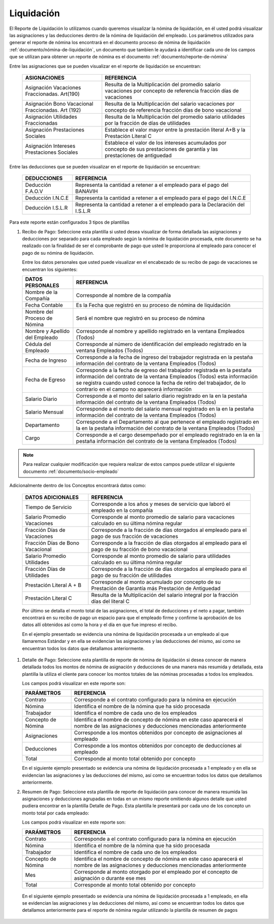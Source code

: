 .. _documento/liquidación:

===============
**Liquidación**
===============

El Reporte de Liquidación lo utilizamos cuando queremos visualizar la nómina de liquidación, en él usted podrá visualizar las asignaciones y las deducciones dentro de la nómina de liquidación del empleado. Los parámetros utilizados para generar el reporte de nómina los encontrará en el documento proceso de nómina de liquidación :ref:`documento/nómina-de-liquidación`, un documento que tambien le ayudará a identificar cada uno de los campos que se utilizan para obtener un reporte de nómina es el documento :ref:`documento/reporte-de-nómina`

Entre las asignaciones que se pueden visualizar en el reporte de liquidación se encuentran:


   +-----------------------------------------------+-----------------------------------------------+
   |           **ASIGNACIONES**                    |             **REFERENCIA**                    |
   +===============================================+===============================================+
   | Asignación Vacaciones Fraccionadas. Art(190)  | Resulta de la Multiplicación del promedio     |
   |                                               | salario vacaciones por concepto  de           |
   |                                               | referencia fracción días de vacaciones        |
   +-----------------------------------------------+-----------------------------------------------+
   | Asignación Bono Vacacional Fraccionadas.      | Resulta de la Multiplicación del salario      |
   | Art (192)                                     | vacaciones por concepto de referencia fracción|
   |                                               | días de bono vacacional                       |
   +-----------------------------------------------+-----------------------------------------------+
   | Asignación Utilidades Fraccionadas            | Resulta de la Multiplicación del promedio     |
   |                                               | salario utilidades por la fracción de  días   |
   |                                               | de utilidades                                 |
   +-----------------------------------------------+-----------------------------------------------+
   | Asignación Prestaciones Sociales              | Establece el valor mayor entre la prestación  |
   |                                               | literal A+B y la Prestación Literal C         |
   +-----------------------------------------------+-----------------------------------------------+
   | Asignación Intereses Prestaciones Sociales    | Establece el valor de los intereses acumulados|
   |                                               | por concepto de sus prestaciones de garantía y|
   |                                               | las prestaciones de antiguedad                |
   +-----------------------------------------------+-----------------------------------------------+
 

Entre las deducciones que se pueden visualizar en el reporte de liquidación se encuentran:

   +-----------------------------------------------+-----------------------------------------------+
   |           **DEDUCCIONES**                     |             **REFERENCIA**                    |
   +===============================================+===============================================+
   | Deducción F.A.O.V                             | Representa la cantidad a retener a el         |
   |                                               | empleado para el pago del BANAVIH             |
   +-----------------------------------------------+-----------------------------------------------+
   | Deducción I.N.C.E                             | Representa la cantidad a retener a el         |
   |                                               | empleado para el pago del I.N.C.E             |
   +-----------------------------------------------+-----------------------------------------------+
   | Deducción I.S.L.R                             | Representa la cantidad a retener a el         |
   |                                               | empleado para la Declaración del I.S.L.R      |
   +-----------------------------------------------+-----------------------------------------------+

Para este reporte están configurados 3 tipos de plantillas

#. Recibo de Pago: Seleccione esta plantilla si usted desea visualizar de forma detallada las asignaciones y deducciones por separado para cada empleado según la nómina de liquidación procesada, este documento se ha realizado con la finalidad de ser el comprobante de pago que usted le proporciona al empleado para conocer el pago de su nómina de liquidación.

   Entre los datos personales que usted puede visualizar en el encabezado de su recibo de pago de vacaciones se encuentran los siguientes:

   +-----------------------------------------------+-----------------------------------------------+
   |       **DATOS PERSONALES**                    |             **REFERENCIA**                    |
   +===============================================+===============================================+
   |  Nombre de la Compañía                        | Corresponde al nombre de la compañía          |
   +-----------------------------------------------+-----------------------------------------------+
   |  Fecha Contable                               | Es la Fecha que registró en su proceso de     |
   |                                               | nómina de liquidación                         |
   +-----------------------------------------------+-----------------------------------------------+
   |  Nombre del Proceso de Nómina                 | Será el nombre que registró en su proceso de  |
   |                                               | nómina                                        |
   +-----------------------------------------------+-----------------------------------------------+
   |  Nombre y Apellido  del Empleado              | Corresponde al nombre y apellido registrado en|
   |                                               | la ventana Empleados (Todos)                  |
   +-----------------------------------------------+-----------------------------------------------+
   |  Cédula del Empleado                          | Corresponde al número de identificación del   |
   |                                               | empleado registrado en la ventana Empleados   |
   |                                               | (Todos)                                       |
   +-----------------------------------------------+-----------------------------------------------+
   |  Fecha de Ingreso                             | Corresponde a la fecha de ingreso del         |
   |                                               | trabajador registrada en la pestaña           |
   |                                               | información del contrato de la ventana        |
   |                                               | Empleados (Todos)                             |
   +-----------------------------------------------+-----------------------------------------------+
   |  Fecha de Egreso                              | Corresponde a la fecha de egreso del          |
   |                                               | trabajador registrada en la pestaña           |
   |                                               | información del contrato de la ventana        |
   |                                               | Empleados (Todos) esta información se registra|
   |                                               | cuando usted conoce la fecha de retiro del    |
   |                                               | trabajador, de lo contrario en el campo       |
   |                                               | no aparecerá información                      |     
   +-----------------------------------------------+-----------------------------------------------+
   |  Salario Diario                               | Corresponde a el monto del salario diario     |
   |                                               | registrado en la en la pestaña información    |
   |                                               | del contrato de la ventana Empleados (Todos)  |
   +-----------------------------------------------+-----------------------------------------------+
   |  Salario Mensual                              | Corresponde a el monto del salario mensual    |
   |                                               | registrado en la en la pestaña información    |
   |                                               | del contrato de la ventana Empleados (Todos)  |
   +-----------------------------------------------+-----------------------------------------------+
   |  Departamento                                 | Corresponde a el Departamento al que pertenece|
   |                                               | el empleado registrado en la en la pestaña    |
   |                                               | información del contrato de la ventana        |
   |                                               | Empleados (Todos)                             |
   +-----------------------------------------------+-----------------------------------------------+
   |  Cargo                                        | Corresponde a el cargo desempeñado por        |
   |                                               | el empleado registrado en la en la pestaña    |
   |                                               | información del contrato de la ventana        |
   |                                               | Empleados (Todos)                             |
   +-----------------------------------------------+-----------------------------------------------+

.. note::
  
       Para realizar cualquier modificación que requiera realizar de estos campos puede utilizar el siguiente documento :ref:`documento/socio-empleado`


Adicionalmente dentro de los Conceptos encontrará datos como:  

   +-----------------------------------------------+-----------------------------------------------+
   |       **DATOS ADICIONALES**                   |             **REFERENCIA**                    |
   +===============================================+===============================================+
   | Tiempo de Servicio                            | Corresponde a los años y meses de servicio que|
   |                                               | laboró el empleado en la compañía             |
   +-----------------------------------------------+-----------------------------------------------+  
   | Salario Promedio Vacaciones                   | Corresponde al monto promedio de salario para |
   |                                               | vacaciones calculado en su última nómina      |
   |                                               | regular                                       |
   +-----------------------------------------------+-----------------------------------------------+
   | Fracción Días de Vacaciones                   | Corresponde a la fracción de días otorgados al|
   |                                               | empleado para el pago de sus fracción de      |
   |                                               | vacaciones                                    | 
   +-----------------------------------------------+-----------------------------------------------+  
   |  Fracción Días de Bono Vacacional             | Corresponde a la fracción de días otorgados al|     
   |                                               | empleado para el pago de su fracción de bono  |
   |                                               | vacacional                                    |
   +-----------------------------------------------+-----------------------------------------------+ 
   |  Salario Promedio Utilidades                  | Corresponde al monto promedio de salario para |    
   |                                               | utilidades calculado en su última nómina      |
   |                                               | regular                                       |
   +-----------------------------------------------+-----------------------------------------------+   
   |  Fracción Días de Utilidades                  | Corresponde a la fracción de días otorgados al|    
   |                                               | empleado para el pago de su fracción de       |
   |                                               | utilidades                                    |
   +-----------------------------------------------+-----------------------------------------------+ 
   |  Prestación Literal A + B                     | Corresponde al monto acumulado por concepto de|
   |                                               | su Prestación de Garantía más Prestación de   |
   |                                               | Antiguedad                                    |
   +-----------------------------------------------+-----------------------------------------------+  
   |  Prestación Literal C                         | Resulta de la Multiplicación del salario      |
   |                                               | integral por la fracción días del literal C   |
   +-----------------------------------------------+-----------------------------------------------+  

 
   Por último se detalla el monto total de las asignaciones, el total de deducciones y el neto a pagar, también encontrará en su recibo de pago un espacio para que el empleado firme y confirme la aprobación de los datos allí obtenidos así como la hora y el día en que fue impreso el recibo.

   En el ejemplo presentado se evidencia una nómina de liquidación procesada a un empleado al que llamaremos Estándar y en ella se evidencian las asignaciones y las deducciones del mismo, así como se encuentran todos los datos que detallamos anteriormente.

#. Detalle de Pago: Seleccione esta plantilla de reporte de nómina de liquidación si desea conocer de manera detallada todos los montos de nómina de asignación y deducciones de una manera más resumida y detallada, esta plantilla la utiliza el cliente para conocer los montos totales de las nóminas procesadas a todos los empleados.

   Los campos podrá visualizar en este reporte son:

   +-----------------------------------------------+-----------------------------------------------+
   |          **PARÁMETROS**                       |             **REFERENCIA**                    |
   +===============================================+===============================================+
   |  Contrato                                     | Corresponde a el contrato configurado para la |
   |                                               | nómina en ejecución                           |
   +-----------------------------------------------+-----------------------------------------------+
   |  Nómina                                       | Identifica el nombre de la nómina que ha sido |
   |                                               | procesada                                     |
   +-----------------------------------------------+-----------------------------------------------+
   |  Trabajador                                   | Identifica el nombre de cada uno de los       |
   |                                               | empleados                                     |
   +-----------------------------------------------+-----------------------------------------------+
   |  Concepto de Nómina                           | Identifica el nombre de concepto de nómina    |
   |                                               | en este caso aparecerá el nombre de las       |
   |                                               | asignaciones y deducciones mencionadas        |
   |                                               | anteriormente                                 |
   +-----------------------------------------------+-----------------------------------------------+
   |  Asignaciones                                 | Corresponde a los montos obtenidos por        |
   |                                               | concepto de asignaciones al empleado          |
   +-----------------------------------------------+-----------------------------------------------+
   |  Deducciones                                  | Corresponde a los montos obtenidos por        |
   |                                               | concepto de deducciones al empleado           |
   +-----------------------------------------------+-----------------------------------------------+
   |  Total                                        | Corresponde al monto total obtenido por       |
   |                                               | concepto                                      |
   +-----------------------------------------------+-----------------------------------------------+
  
   En el siguiente ejemplo presentado se evidencia una nómina de liquidación procesada a  1 empleado y en ella se evidencian las asignaciones y las deducciones del mismo, así como se encuentran todos los datos que detallamos anteriormente.
 

#. Resumen de Pago:  Seleccione esta plantilla de reporte de liquidación para conocer de manera resumida las asignaciones y deducciones agrupadas en todas en un  mismo reporte omitiendo algunos detalle que usted pudiera encontrar en la plantilla Detalle de Pago. Esta plantilla le presentará por cada uno de los concepto un monto total por cada empleado:

   Los campos podrá visualizar en este reporte son:

   +-----------------------------------------------+-----------------------------------------------+
   |          **PARÁMETROS**                       |             **REFERENCIA**                    |
   +===============================================+===============================================+
   |  Contrato                                     | Corresponde a el contrato configurado para la |
   |                                               | nómina en ejecución                           |
   +-----------------------------------------------+-----------------------------------------------+
   |  Nómina                                       | Identifica el nombre de la nómina que ha sido |
   |                                               | procesada                                     |
   +-----------------------------------------------+-----------------------------------------------+
   |  Trabajador                                   | Identifica el nombre de cada uno de los       |
   |                                               | empleados                                     |
   +-----------------------------------------------+-----------------------------------------------+
   |  Concepto de Nómina                           | Identifica el nombre de concepto de nómina    |
   |                                               | en este caso aparecerá el nombre de las       |
   |                                               | asignaciones y deducciones mencionadas        |
   |                                               | anteriormente                                 |
   +-----------------------------------------------+-----------------------------------------------+
   |  Mes                                          | Corresponde al monto otorgado por el empleado |
   |                                               | por el concepto de asignación o durante ese   |
   |                                               | mes                                           |
   +-----------------------------------------------+-----------------------------------------------+
   |  Total                                        | Corresponde al monto total obtenido por       |
   |                                               | concepto                                      |
   +-----------------------------------------------+-----------------------------------------------+

  En el siguiente ejemplo presentado se evidencia una nómina de liquidación  procesada a  1 empleado, en ella se evidencian las asignaciones y las deducciones del mismo, así como se encuentran todos los datos que detallamos anteriormente para el reporte de nómina regular utilizando la plantilla de resumen de pagos
   
